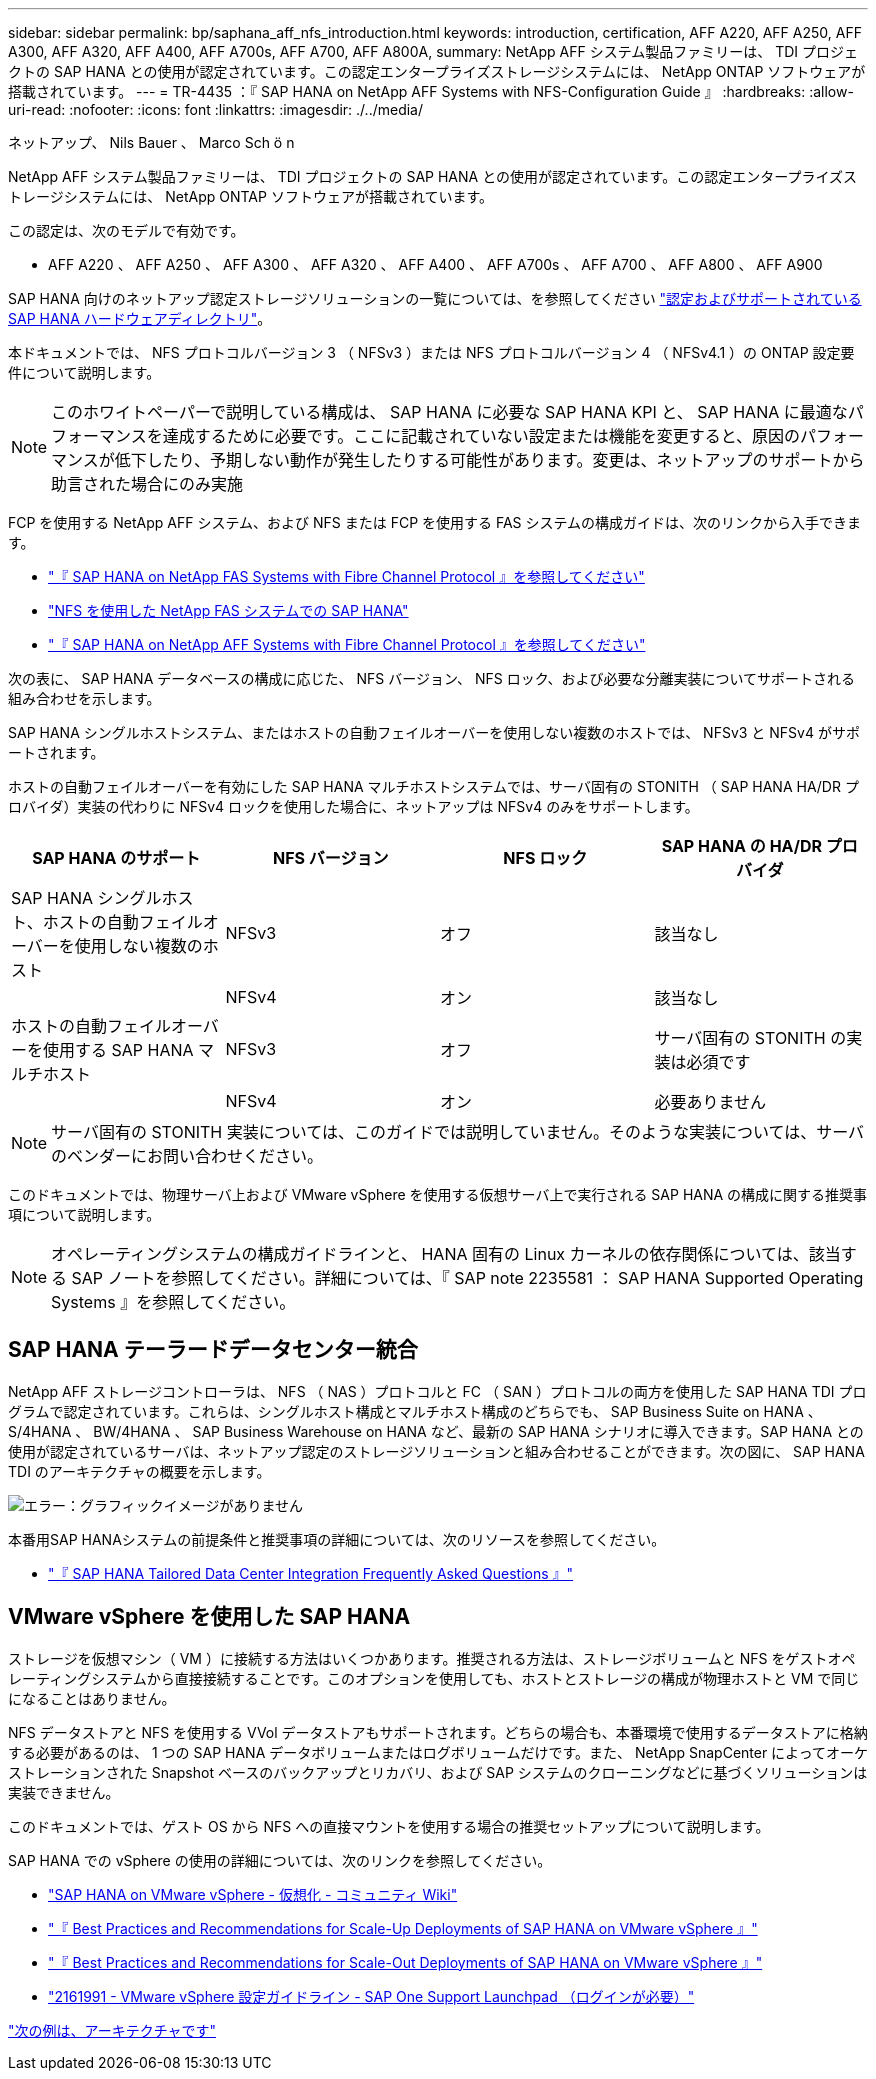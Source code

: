 ---
sidebar: sidebar 
permalink: bp/saphana_aff_nfs_introduction.html 
keywords: introduction, certification, AFF A220, AFF A250, AFF A300, AFF A320, AFF A400, AFF A700s, AFF A700, AFF A800A, 
summary: NetApp AFF システム製品ファミリーは、 TDI プロジェクトの SAP HANA との使用が認定されています。この認定エンタープライズストレージシステムには、 NetApp ONTAP ソフトウェアが搭載されています。 
---
= TR-4435 ：『 SAP HANA on NetApp AFF Systems with NFS-Configuration Guide 』
:hardbreaks:
:allow-uri-read: 
:nofooter: 
:icons: font
:linkattrs: 
:imagesdir: ./../media/


ネットアップ、 Nils Bauer 、 Marco Sch ö n

NetApp AFF システム製品ファミリーは、 TDI プロジェクトの SAP HANA との使用が認定されています。この認定エンタープライズストレージシステムには、 NetApp ONTAP ソフトウェアが搭載されています。

この認定は、次のモデルで有効です。

* AFF A220 、 AFF A250 、 AFF A300 、 AFF A320 、 AFF A400 、 AFF A700s 、 AFF A700 、 AFF A800 、 AFF A900


SAP HANA 向けのネットアップ認定ストレージソリューションの一覧については、を参照してください https://www.sap.com/dmc/exp/2014-09-02-hana-hardware/enEN/#/solutions?filters=v:deCertified;ve:13["認定およびサポートされている SAP HANA ハードウェアディレクトリ"^]。

本ドキュメントでは、 NFS プロトコルバージョン 3 （ NFSv3 ）または NFS プロトコルバージョン 4 （ NFSv4.1 ）の ONTAP 設定要件について説明します。


NOTE: このホワイトペーパーで説明している構成は、 SAP HANA に必要な SAP HANA KPI と、 SAP HANA に最適なパフォーマンスを達成するために必要です。ここに記載されていない設定または機能を変更すると、原因のパフォーマンスが低下したり、予期しない動作が発生したりする可能性があります。変更は、ネットアップのサポートから助言された場合にのみ実施

FCP を使用する NetApp AFF システム、および NFS または FCP を使用する FAS システムの構成ガイドは、次のリンクから入手できます。

* https://docs.netapp.com/us-en/netapp-solutions-sap/bp/saphana_fas_fc_introduction.html["『 SAP HANA on NetApp FAS Systems with Fibre Channel Protocol 』を参照してください"^]
* https://docs.netapp.com/us-en/netapp-solutions-sap/bp/saphana-fas-nfs_introduction.html["NFS を使用した NetApp FAS システムでの SAP HANA"^]
* https://docs.netapp.com/us-en/netapp-solutions-sap/bp/saphana_aff_fc_introduction.html["『 SAP HANA on NetApp AFF Systems with Fibre Channel Protocol 』を参照してください"^]


次の表に、 SAP HANA データベースの構成に応じた、 NFS バージョン、 NFS ロック、および必要な分離実装についてサポートされる組み合わせを示します。

SAP HANA シングルホストシステム、またはホストの自動フェイルオーバーを使用しない複数のホストでは、 NFSv3 と NFSv4 がサポートされます。

ホストの自動フェイルオーバーを有効にした SAP HANA マルチホストシステムでは、サーバ固有の STONITH （ SAP HANA HA/DR プロバイダ）実装の代わりに NFSv4 ロックを使用した場合に、ネットアップは NFSv4 のみをサポートします。

|===
| SAP HANA のサポート | NFS バージョン | NFS ロック | SAP HANA の HA/DR プロバイダ 


| SAP HANA シングルホスト、ホストの自動フェイルオーバーを使用しない複数のホスト | NFSv3 | オフ | 該当なし 


|  | NFSv4 | オン | 該当なし 


| ホストの自動フェイルオーバーを使用する SAP HANA マルチホスト | NFSv3 | オフ | サーバ固有の STONITH の実装は必須です 


|  | NFSv4 | オン | 必要ありません 
|===

NOTE: サーバ固有の STONITH 実装については、このガイドでは説明していません。そのような実装については、サーバのベンダーにお問い合わせください。

このドキュメントでは、物理サーバ上および VMware vSphere を使用する仮想サーバ上で実行される SAP HANA の構成に関する推奨事項について説明します。


NOTE: オペレーティングシステムの構成ガイドラインと、 HANA 固有の Linux カーネルの依存関係については、該当する SAP ノートを参照してください。詳細については、『 SAP note 2235581 ： SAP HANA Supported Operating Systems 』を参照してください。



== SAP HANA テーラードデータセンター統合

NetApp AFF ストレージコントローラは、 NFS （ NAS ）プロトコルと FC （ SAN ）プロトコルの両方を使用した SAP HANA TDI プログラムで認定されています。これらは、シングルホスト構成とマルチホスト構成のどちらでも、 SAP Business Suite on HANA 、 S/4HANA 、 BW/4HANA 、 SAP Business Warehouse on HANA など、最新の SAP HANA シナリオに導入できます。SAP HANA との使用が認定されているサーバは、ネットアップ認定のストレージソリューションと組み合わせることができます。次の図に、 SAP HANA TDI のアーキテクチャの概要を示します。

image:saphana_aff_nfs_image1.png["エラー：グラフィックイメージがありません"]

本番用SAP HANAシステムの前提条件と推奨事項の詳細については、次のリソースを参照してください。

* http://go.sap.com/documents/2016/05/e8705aae-717c-0010-82c7-eda71af511fa.html["『 SAP HANA Tailored Data Center Integration Frequently Asked Questions 』"^]




== VMware vSphere を使用した SAP HANA

ストレージを仮想マシン（ VM ）に接続する方法はいくつかあります。推奨される方法は、ストレージボリュームと NFS をゲストオペレーティングシステムから直接接続することです。このオプションを使用しても、ホストとストレージの構成が物理ホストと VM で同じになることはありません。

NFS データストアと NFS を使用する VVol データストアもサポートされます。どちらの場合も、本番環境で使用するデータストアに格納する必要があるのは、 1 つの SAP HANA データボリュームまたはログボリュームだけです。また、 NetApp SnapCenter によってオーケストレーションされた Snapshot ベースのバックアップとリカバリ、および SAP システムのクローニングなどに基づくソリューションは実装できません。

このドキュメントでは、ゲスト OS から NFS への直接マウントを使用する場合の推奨セットアップについて説明します。

SAP HANA での vSphere の使用の詳細については、次のリンクを参照してください。

* link:https://wiki.scn.sap.com/wiki/display/VIRTUALIZATION/SAP+HANA+on+VMware+vSphere["SAP HANA on VMware vSphere - 仮想化 - コミュニティ Wiki"^]
* link:http://www.vmware.com/files/pdf/SAP_HANA_on_vmware_vSphere_best_practices_guide.pdf["『 Best Practices and Recommendations for Scale-Up Deployments of SAP HANA on VMware vSphere 』"^]
* link:http://www.vmware.com/files/pdf/sap-hana-scale-out-deployments-on-vsphere.pdf["『 Best Practices and Recommendations for Scale-Out Deployments of SAP HANA on VMware vSphere 』"^]
* link:https://launchpad.support.sap.com/#/notes/2161991["2161991 - VMware vSphere 設定ガイドライン - SAP One Support Launchpad （ログインが必要）"^]


link:saphana_aff_nfs_architecture.html["次の例は、アーキテクチャです"]
